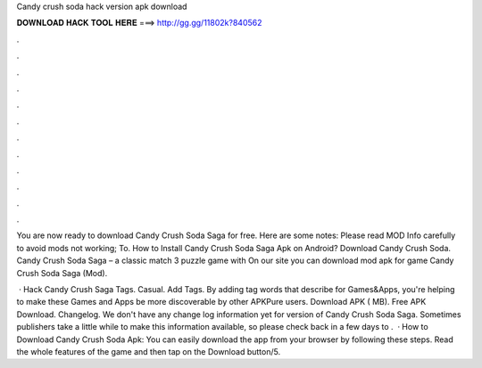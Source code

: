 Candy crush soda hack version apk download



𝐃𝐎𝐖𝐍𝐋𝐎𝐀𝐃 𝐇𝐀𝐂𝐊 𝐓𝐎𝐎𝐋 𝐇𝐄𝐑𝐄 ===> http://gg.gg/11802k?840562



.



.



.



.



.



.



.



.



.



.



.



.

You are now ready to download Candy Crush Soda Saga for free. Here are some notes: Please read MOD Info carefully to avoid mods not working; To. How to Install Candy Crush Soda Saga Apk on Android? Download Candy Crush Soda. Candy Crush Soda Saga – a classic match 3 puzzle game with On our site you can download mod apk for game Candy Crush Soda Saga (Mod).

 · Hack Candy Crush Saga Tags. Casual. Add Tags. By adding tag words that describe for Games&Apps, you're helping to make these Games and Apps be more discoverable by other APKPure users. Download APK ( MB). Free APK Download. Changelog. We don't have any change log information yet for version of Candy Crush Soda Saga. Sometimes publishers take a little while to make this information available, so please check back in a few days to .  · How to Download Candy Crush Soda Apk: You can easily download the app from your browser by following these steps. Read the whole features of the game and then tap on the Download button/5.
